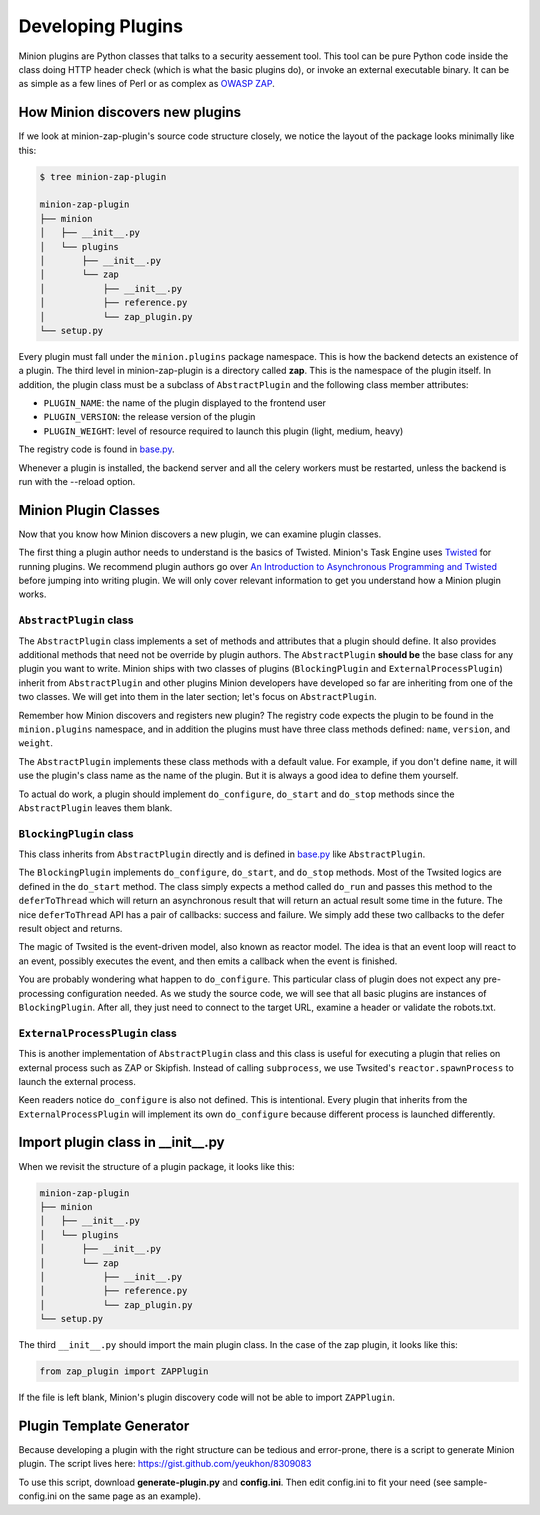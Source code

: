 Developing Plugins
##################

Minion plugins are Python classes that talks to a security aessement tool. This tool can be pure Python code inside the class doing HTTP header check (which is what the basic plugins do), or invoke an external executable binary. It can be as simple as a few lines of Perl or as complex as `OWASP ZAP <https://github.com/zaproxy/zaproxy>`_.



How Minion discovers new plugins
================================

If we look at minion-zap-plugin's source code structure closely, we notice the layout of the package looks minimally like this:

.. code-block:: bash

    $ tree minion-zap-plugin

    minion-zap-plugin
    ├── minion
    │   ├── __init__.py
    │   └── plugins
    │       ├── __init__.py
    │       └── zap
    │           ├── __init__.py
    │           ├── reference.py
    │           └── zap_plugin.py
    └── setup.py

Every plugin must fall under the ``minion.plugins`` package namespace.
This is how the backend detects an existence of a plugin. The third level
in minion-zap-plugin is a directory called **zap**. This is the namespace
of the plugin itself. In addition, the plugin class must be a subclass of
``AbstractPlugin`` and the following class member attributes:

* ``PLUGIN_NAME``: the name of the plugin displayed to the frontend user

* ``PLUGIN_VERSION``: the release version of the plugin

* ``PLUGIN_WEIGHT``: level of resource required to launch this plugin (light, medium, heavy)


The registry code is found in `base.py <https://github.com/mozilla/minion-backend/blob/master/minion/backend/views/base.py>`_.

Whenever a plugin is installed, the backend server and all the celery workers must be restarted, unless the backend is run with the --reload option.


Minion Plugin Classes
=====================

Now that you know how Minion discovers a new plugin, we can examine plugin classes.

The first thing a plugin author needs to understand is the basics of
Twisted. Minion's Task Engine uses `Twisted <http://twistedmatrix.com/trac/>`_
for running plugins. We recommend plugin authors go over
`An Introduction to Asynchronous Programming and Twisted <http://krondo.com/blog/?page_id=1327>`_ before jumping into writing plugin. We will only cover relevant information
to get you understand how a Minion plugin works.


``AbstractPlugin`` class
-------------------------

The ``AbstractPlugin`` class implements a set of methods and attributes that
a plugin should define. It also provides additional methods
that need not be override by plugin authors. The ``AbstractPlugin`` **should be**
the base class for any plugin you want to write. Minion ships with two
classes of plugins (``BlockingPlugin`` and 
``ExternalProcessPlugin``) inherit from ``AbstractPlugin`` and other plugins
Minion developers have developed so far are inheriting from one of the two
classes. We will get into them in the later section; let's focus on 
``AbstractPlugin``.

Remember how Minion discovers and registers new plugin? The registry
code expects the plugin to be found in the ``minion.plugins`` namespace,
and in addition the plugins must have three class methods defined: 
``name``, ``version``, and ``weight``.

The ``AbstractPlugin`` implements these class methods with a default value.
For example, if you don't define ``name``, it will use the plugin's class name
as the name of the plugin. But it is always a good idea to define them
yourself.

To actual do work, a plugin should implement ``do_configure``, ``do_start``
and ``do_stop`` methods since the ``AbstractPlugin`` leaves them blank. 

``BlockingPlugin`` class
------------------------

This class inherits from ``AbstractPlugin`` directly and is defined in 
`base.py <https://github.com/mozilla/minion-backend/blob/master/minion/plugins/base.py>`_
like ``AbstractPlugin``. 

The ``BlockingPlugin`` implements ``do_configure``, ``do_start``, and ``do_stop``
methods. Most of the Twsited logics are defined in the ``do_start`` method. The
class simply expects a method called ``do_run`` and passes this method to the
``deferToThread`` which will return an asynchronous result that will return
an actual result some time in the future. The nice ``deferToThread`` API
has a pair of callbacks: success and failure. We simply add these two
callbacks to the defer result object and returns.

The magic of Twsited is the event-driven model, also known as reactor model.
The idea is that an event loop will react to an event, possibly executes the
event, and then emits a callback when the event is finished. 

You are probably wondering what happen to ``do_configure``. This particular
class of plugin does not expect any pre-processing configuration needed. As
we study the source code, we will see that all basic plugins are instances of
``BlockingPlugin``. After all, they just need to connect to the target URL,
examine a header or validate the robots.txt. 


``ExternalProcessPlugin`` class
-------------------------------

This is another implementation of ``AbstractPlugin`` class and this class
is useful for executing a plugin that relies on external process such as
ZAP or Skipfish. Instead of calling ``subprocess``, we use Twsited's
``reactor.spawnProcess`` to launch the external process. 

Keen readers notice ``do_configure`` is also not defined. This is intentional.
Every plugin that inherits from the ``ExternalProcessPlugin`` will implement
its own ``do_configure`` because different process is launched differently.

Import plugin class in __init__.py
==================================

When we revisit the structure of a plugin package, it looks like this:

.. code-block:: bash

    minion-zap-plugin
    ├── minion
    │   ├── __init__.py
    │   └── plugins
    │       ├── __init__.py
    │       └── zap
    │           ├── __init__.py
    │           ├── reference.py
    │           └── zap_plugin.py
    └── setup.py

The third ``__init__.py`` should import the main plugin class. In the case of the zap plugin, it looks like this:

.. code-block:: python

    from zap_plugin import ZAPPlugin

If the file is left blank, Minion's plugin discovery code will not be able to import ``ZAPPlugin``.

Plugin Template Generator
=========================

Because developing a plugin with the right structure can be tedious and error-prone, there is a script
to generate Minion plugin. The script lives here: https://gist.github.com/yeukhon/8309083

To use this script, download **generate-plugin.py** and **config.ini**. Then edit config.ini to fit your
need (see sample-config.ini on the same page as an example).

